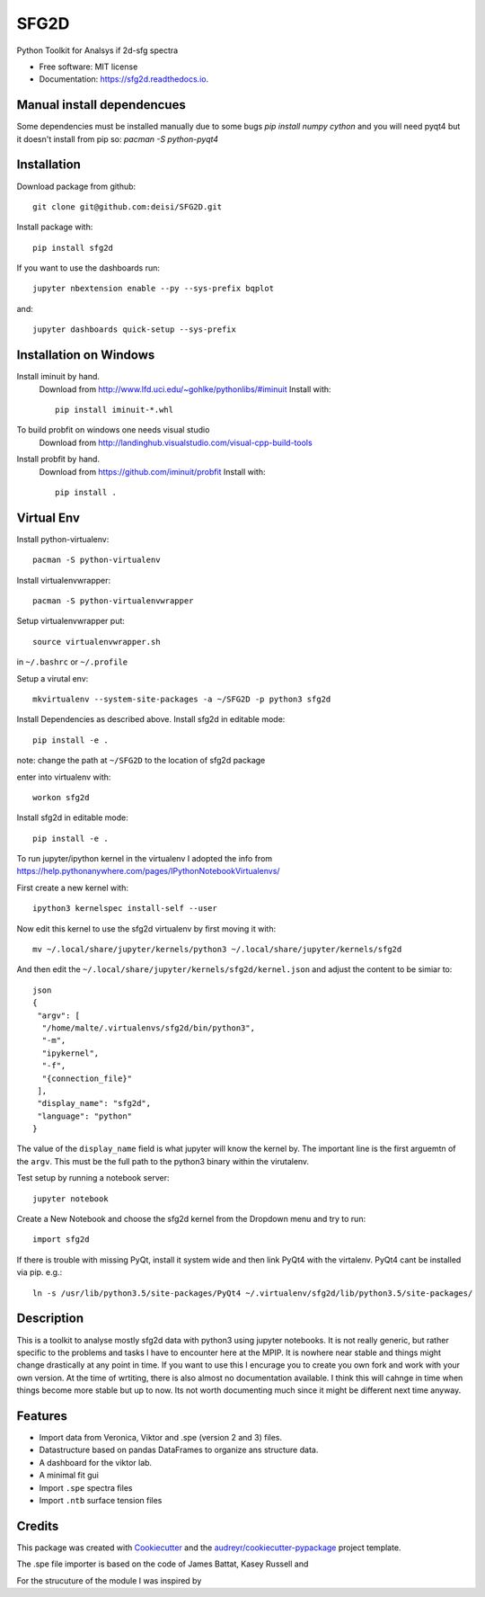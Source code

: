 ===============================
SFG2D
===============================


.. image:: https://img.shields.io/pypi/v/sfg2d.svg
        :target: https://pypi.python.org/pypi/sfg2d

.. image:: https://img.shields.io/travis/deisi/sfg2d.svg
        :target: https://travis-ci.org/deisi/sfg2d

.. image:: https://readthedocs.org/projects/sfg2d/badge/?version=latest
        :target: https://sfg2d.readthedocs.io/en/latest/?badge=latest
        :alt: Documentation Status

.. image:: https://pyup.io/repos/github/deisi/sfg2d/shield.svg
     :target: https://pyup.io/repos/github/deisi/sfg2d/
     :alt: Updates


Python Toolkit for Analsys if 2d-sfg spectra


* Free software: MIT license
* Documentation: https://sfg2d.readthedocs.io.

Manual install dependencues
---------------------------
Some dependencies must be installed manually due to some bugs
`pip install numpy cython`
and you will need pyqt4 but it doesn't install from pip so:
`pacman -S python-pyqt4`

Installation
------------
Download package from github::

    git clone git@github.com:deisi/SFG2D.git

Install package with::

  pip install sfg2d

If you want to use the dashboards run::

  jupyter nbextension enable --py --sys-prefix bqplot

and::

  jupyter dashboards quick-setup --sys-prefix

Installation on Windows
-----------------------

Install iminuit by hand.
    Download from http://www.lfd.uci.edu/~gohlke/pythonlibs/#iminuit
    Install with::

          pip install iminuit-*.whl

To build probfit on windows one needs visual studio
    Download from http://landinghub.visualstudio.com/visual-cpp-build-tools
Install probfit by hand.
    Download from https://github.com/iminuit/probfit
    Install with::

        pip install .
    


Virtual Env
-----------
Install python-virtualenv::

  pacman -S python-virtualenv

Install virtualenvwrapper::

  pacman -S python-virtualenvwrapper

Setup virtualenvwrapper put::

  source virtualenvwrapper.sh

in ``~/.bashrc`` or ``~/.profile``

Setup a virutal env::

 mkvirtualenv --system-site-packages -a ~/SFG2D -p python3 sfg2d

Install Dependencies as described above.
Install sfg2d in editable mode::

 pip install -e .

note: change the path at ``~/SFG2D`` to the location of sfg2d package

enter into virtualenv with::

  workon sfg2d

Install sfg2d in editable mode::

  pip install -e .

To run jupyter/ipython kernel in the virtualenv I adopted the info from
https://help.pythonanywhere.com/pages/IPythonNotebookVirtualenvs/

First create a new kernel with::

  ipython3 kernelspec install-self --user

Now edit this kernel to use the sfg2d virtualenv by first moving it with::

  mv ~/.local/share/jupyter/kernels/python3 ~/.local/share/jupyter/kernels/sfg2d

And then edit the ``~/.local/share/jupyter/kernels/sfg2d/kernel.json``
and adjust the content to be simiar to::

    json
    {
     "argv": [
      "/home/malte/.virtualenvs/sfg2d/bin/python3",
      "-m",
      "ipykernel",
      "-f",
      "{connection_file}"
     ],
     "display_name": "sfg2d",
     "language": "python"
    }

The value of the ``display_name`` field is what jupyter will know the kernel by. The important line is the first arguemtn of the ``argv``. This must be the full path to the python3 binary within the virutalenv.


Test setup by running a notebook server::

    jupyter notebook

Create a New Notebook and choose the sfg2d kernel from the Dropdown menu and try to run::

  import sfg2d

If there is trouble with missing PyQt, install it system wide and then link PyQt4
with the virtalenv. PyQt4 cant be installed via pip.
e.g.::

  ln -s /usr/lib/python3.5/site-packages/PyQt4 ~/.virtualenv/sfg2d/lib/python3.5/site-packages/


Description
-----------
This is a toolkit to analyse mostly sfg2d data with python3 using jupyter
notebooks. It is not really generic, but rather specific to the problems
and tasks I have to encounter here at the MPIP. It is nowhere near stable
and things might change drastically at any point in time. If you want to use
this I encurage you to create you own fork and work with your own version.
At the time of wrtiting, there is also almost no documentation available.
I think this will cahnge in time when things become more stable but up to now.
Its not worth documenting much since it might be different next time anyway.


Features
--------
- Import data from Veronica, Viktor and .spe (version 2 and 3) files.
- Datastructure based on pandas DataFrames to organize ans structure data.
- A dashboard for the viktor lab.
- A minimal fit gui
- Import ``.spe`` spectra files
- Import ``.ntb`` surface tension files



Credits
---------

This package was created with Cookiecutter_ and the `audreyr/cookiecutter-pypackage`_ project template.

.. _Cookiecutter: https://github.com/audreyr/cookiecutter
.. _audreyr/cookiecutter-pypackage: https://github.com/audreyr/cookiecutter-pypackage

The .spe file importer is based on the code of James Battat, Kasey Russell
and

For the strucuture of the module I was inspired by 
